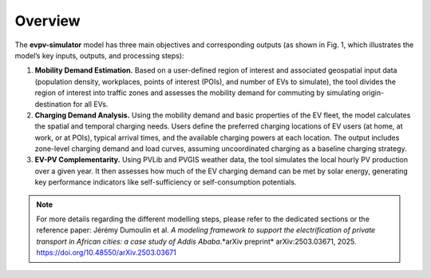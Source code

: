 Overview
========

The **evpv-simulator** model has three main objectives and corresponding outputs (as shown in Fig. 1, which illustrates the model’s key inputs, outputs, and processing steps):

1. **Mobility Demand Estimation.** 
   Based on a user-defined region of interest and associated geospatial input data (population density, workplaces, points of interest (POIs), and number of EVs to simulate), the tool divides the region of interest into traffic zones and assesses the mobility demand for commuting by simulating origin-destination for all EVs.

2. **Charging Demand Analysis.**  
   Using the mobility demand and basic properties of the EV fleet, the model calculates the spatial and temporal charging needs. Users define the preferred charging locations of EV users (at home, at work, or at POIs), typical arrival times, and the available charging powers at each location. The output includes zone-level charging demand and load curves, assuming uncoordinated charging as a baseline charging strategy.

3. **EV-PV Complementarity.**  
   Using PVLib and PVGIS weather data, the tool simulates the local hourly PV production over a given year. It then assesses how much of the EV charging demand can be met by solar energy, generating key performance indicators like self-sufficiency or self-consumption potentials.

.. image:: /_static/model_overview_3.jpg
   :width: 100%
   :align: center

.. centered:: *EVPV-Simulator methodology overview. Note that some optional input parameters and additional outputs are not shown.*

.. note::
   For more details regarding the different modelling steps, please refer to the dedicated sections or the reference paper: Jérémy Dumoulin et al. *A modeling framework to support the electrification of private transport in African cities: a case study of Addis Ababa*.*arXiv preprint* arXiv:2503.03671, 2025. `https://doi.org/10.48550/arXiv.2503.03671 <https://doi.org/10.48550/arXiv.2503.03671>`_